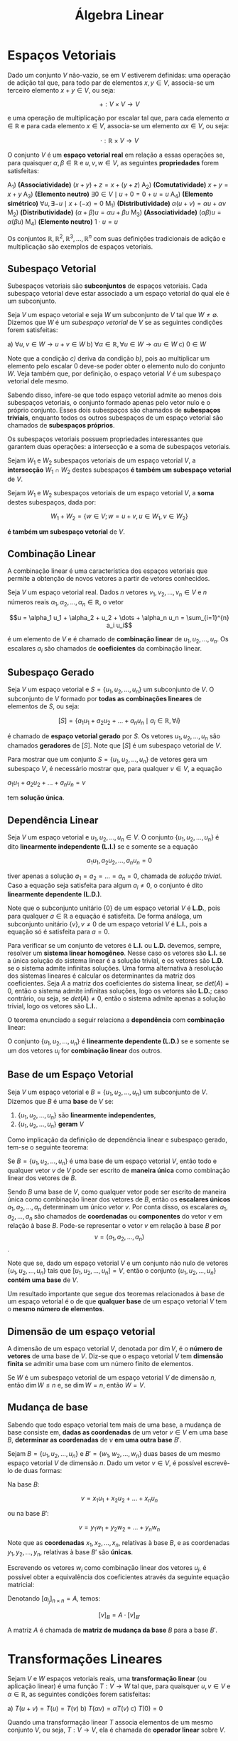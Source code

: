 #+title:Álgebra Linear

* Espaços Vetoriais
  Dado um conjunto $V$ não-vazio, se em $V$ estiverem definidas: uma operação de adição tal que, para todo par de elementos  $x, y \in V$, associa-se um terceiro elemento $x + y \in V$, ou seja:

  $$+ : V \times V \to V$$

  e uma operação de multiplicação por escalar tal que, para cada elemento $\alpha \in \mathbb{R}$ e para cada elemento $x \in V$, associa-se um elemento $\alpha x \in V$, ou seja:

  $$\cdot : \mathbb{R} \times V \to V$$

  O conjunto $V$ é um *espaço vetorial real* em relação a essas operações se, para quaisquer $\alpha, \beta \in \mathbb{R}$ e $u, v, w \in V$, as seguintes *propriedades* forem satisfeitas:

  A_1) *(Associatividade)* $(x + y) + z = x + (y + z)$
  A_2) *(Comutatividade)* $x + y = x + y$
  A_3) *(Elemento neutro)* $\exists 0 \in V \mid u + 0 = 0 + u = u$
  A_4) *(Elemento simétrico)* $\forall u, \exists -u \mid x + (-x) = 0$
  M_1) *(Distributividade)* $\alpha (u + v) = \alpha u + \alpha v$
  M_2) *(Distributividade)* $(\alpha + \beta)u = \alpha u + \beta u$
  M_3) *(Associatividade)* $(\alpha \beta)u = \alpha (\beta u)$
  M_4) *(Elemento neutro)* $1 \cdot u = u$

  Os conjuntos $\mathbb{R}, \mathbb{R}^{2}, \mathbb{R}^3, \dots , \mathbb{R}^n$ com suas definições tradicionais de adição e multiplicação são exemplos de espaços vetoriais.

** Subespaço Vetorial
Subespaços vetoriais são *subconjuntos* de espaços vetoriais. Cada subespaço vetorial deve estar associado a um espaço vetorial do qual ele é um subconjunto.

Seja $V$ um espaço vetorial e seja $W$ um subconjunto de $V$ tal que $W \neq \emptyset$. Dizemos que $W$ é um /subespaço vetorial/ de $V$ se as seguintes condições forem satisfeitas:

a) $\forall u, v \in W \to u + v \in W$
b) $\forall \alpha \in \mathbb{R}, \forall u \in W \to \alpha u \in W$
c) $0 \in W$

Note que a condição /c)/ deriva da condição /b)/, pois ao multiplicar um elemento pelo escalar 0 deve-se poder obter o elemento nulo do conjunto $W$. Veja também que, por definição, o espaço vetorial $V$ é um subespaço vetorial dele mesmo.

Sabendo disso, infere-se que todo espaço vetorial admite ao menos dois subespaços vetoriais, o conjunto formado apenas pelo vetor nulo e o próprio conjunto. Esses dois subespaços são chamados de *subespaços triviais*, enquanto todos os outros subespaços de um espaço vetorial são chamados de *subespaços próprios*.

Os subespaços vetoriais possuem propriedades interessantes que garantem duas operações: a intersecção e a soma de subespaços vetoriais.

Sejam $W_1$ e $W_2$ subespaços vetoriais de um espaço vetorial $V$, a *intersecção* $W_1 \cap W_2$ destes subespaços *é também um subespaço vetorial* de $V$.

Sejam $W_1$ e $W_2$ subespaços vetoriais de um espaço vetorial $V$, a *soma* destes subespaços, dada por:

$$ W_1 + W_2 = \{w \in V; w = u + v, u \in W_1, v \in W_2\}$$

*é também um subespaço vetorial* de $V$.

** Combinação Linear
A combinação linear é uma característica dos espaços vetoriais que permite a obtenção de novos vetores a partir de vetores conhecidos.

Seja $V$ um espaço vetorial real. Dados $n$ vetores $v_1, v_2, \dots, v_n \in V$ e $n$ números reais $\alpha_1, \alpha_2, \dots, \alpha_n \in \mathbb{R}$, o vetor

$$u = \alpha_1 u_1 + \alpha_2 + u_2 + \dots + \alpha_n u_n = \sum_{i=1}^{n} a_i u_i$$

é um elemento de $V$ e é chamado de *combinação linear* de $u_1, u_2, \dots, u_n$. Os escalares $a_i$ são chamados de *coeficientes* da combinação linear.

** Subespaço Gerado
Seja $V$ um espaço vetorial e $S = \{u_1, u_2, \dots, u_n\}$ um subconjunto de $V$. O subconjunto de $V$ formado por *todas as combinações lineares* de elementos de $S$, ou seja:

$$[S] = \{a_1 u_1 + a_2 u_2 + \dots + a_n u_n \mid a_i \in \mathbb{R}, \forall i\}$$

é chamado de *espaço vetorial gerado* por $S$. Os vetores $u_1, u_2, \dots, u_n$ são chamados *geradores* de $[S]$. Note que $[S]$ é um subespaço vetorial de $V$.

Para mostrar que um conjunto $S = \{u_1, u_2, \dots, u_n\}$ de vetores gera um subespaço $V$, é necessário mostrar que, para qualquer $v \in V$, a equação

$a_1u_1 + a_2u_2 + \dots + a_nu_n = v$

tem *solução única*.

** Dependência Linear
Seja $V$ um espaço vetorial e $u_1, u_2, \dots, u_n \in V$. O conjunto $\{u_1, u_2, \dots, u_n\}$ é dito *linearmente independente (L.I.)* se e somente se a equação

$$
a_1 u_1, a_2 u_2, \dots, a_n u_n = 0
$$

tiver apenas a solução $a_1 = a_2 = \dots = a_n = 0$, chamada de /solução trivial/. Caso a equação seja satisfeita para algum $a_i \neq 0$, o conjunto é dito *linearmente dependente (L.D.)*.

Note que o subconjunto unitário $\{0\}$ de um espaço vetorial $V$ é *L.D.*, pois para qualquer $a \in \mathbb{R}$ a equação é satisfeita. De forma análoga, um subconjunto unitário $\{v\}, v \neq 0$ de um espaço vetorial $V$ é *L.I.*, pois a equação só é satisfeita para $a=0$.

Para verificar se um conjunto de vetores é *L.I.* ou *L.D.* devemos, sempre, resolver um *sistema linear homogêneo*. Nesse caso os vetores são *L.I.* se a única solução do sistema linear é a solução trivial, e os vetores são *L.D.* se o sistema admite infinitas soluções. Uma forma alternativa à resolução dos sistemas lineares é calcular os determinantes da matriz dos coeficientes. Seja $A$ a matriz dos coeficientes do sistema linear, se $det(A) = 0$, então o sistema admite infinitas soluções, logo os vetores são *L.D.*; caso contrário, ou seja, se $det(A) \neq 0$, então o sistema admite apenas a solução trivial, logo os vetores são *L.I.*.

O teorema enunciado a seguir relaciona a *dependência* com *combinação* linear:

O conjunto $\{u_1, u_2, \dots, u_n\}$ é *linearmente dependente (L.D.)* se e somente se um dos vetores $u_i$ for *combinação linear* dos outros.

** Base de um Espaço Vetorial
Seja $V$ um espaço vetorial e $B = \{u_1, u_2, \dots, u_n\}$ um subconjunto de $V$. Dizemos que $B$ é uma *base* de $V$ se:

1. $\{u_1, u_2, \dots, u_n\}$ são *linearmente independentes*,
2. $\{u_1, u_2, \dots, u_n\}$ *geram* $V$

Como implicação da definição de dependência linear e subespaço gerado, tem-se o seguinte teorema:

Se $B=\{u_1, u_2, \dots, u_n\}$ é uma base de um espaço vetorial $V$, então todo e qualquer vetor $v$ de $V$ pode ser escrito de *maneira única* como combinação linear dos vetores de $B$.

Sendo $B$ uma base de $V$, como qualquer vetor pode ser escrito de maneira única como combinação linear dos vetores de $B$, então os *escalares únicos* $a_1, a_2, \dots, a_n$ determinam um único vetor $v$. Por conta disso, os escalares $a_1, a_2, \dots, a_n$ são chamados de *coordenadas* ou *componentes* do vetor $v$ em relação à base $B$. Pode-se representar o vetor $v$ em relação à base $B$ por  $$v = (a_1, a_2, \dots, a_n)$$.

Note que se, dado um espaço vetorial $V$ e um conjunto não nulo de vetores $\{u_1, u_2, \dots, u_n\}$ tais que $[u_1, u_2, \dots, u_n] = V$, então o conjunto $\{u_1, u_2, \dots, u_n\}$ *contém uma base* de $V$.

Um resultado importante que segue dos teoremas relacionados à base de um espaço vetorial é o de que *qualquer base* de um espaço vetorial $V$ tem o *mesmo número de elementos*.

** Dimensão de um espaço vetorial
A dimensão de um espaço vetorial $V$, denotada por $\dim V$, é o *número de vetores* de uma base de $V$. Diz-se que o espaço vetorial $V$ tem *dimensão finita* se admitir uma base com um número finito de elementos.

Se $W$ é um subespaço vetorial de um espaço vetorial $V$ de dimensão $n$, então $\dim W \leq n$ e, se $\dim W = n$, então $W = V$.

** Mudança de base
Sabendo que todo espaço vetorial tem mais de uma base, a mudança de base consiste em, *dadas as coordenadas* de um vetor $v \in V$ em uma base $B$, *determinar as coordenadas* de $v$ *em uma outra base* $B'$.

Sejam $B=\{u_1, u_2, \dots, u_n\}$ e $B'=\{w_1, w_2, \dots, w_n\}$ duas bases de um mesmo espaço vetorial $V$ de dimensão $n$. Dado um vetor $v \in V$, é possível escrevê-lo de duas formas:

Na base $B$:

$$v = x_1u_1 + x_2u_2 + \dots + x_nu_n$$

ou na base $B'$:

$$v = y_1w_1 + y_2w_2 + \dots + y_nw_n$$

Note que as *coordenadas* $x_1, x_2, \dots, x_n$, relativas à base $B$, e as coordenadas $y_1, y_2, \dots, y_n$, relativas à base $B'$ são *únicas*.

Escrevendo os vetores $w_i$ como combinação linear dos vetores $u_j$, é possível obter a equivalência dos coeficientes através da seguinte equação matricial:

\begin{gather}

  \begin{bmatrix}
  x_1 \\
  \vdots \\
  x_n
  \end{bmatrix}
 =
\begin{bmatrix}
a_{11} & \dots & a_{1n} \\
\vdots & \ddots & \vdots \\
a_{n1} & \dots & a_{nn}
\end{bmatrix}
\cdot
\begin{bmatrix}
  y_1 \\
  \vdots \\
  y_n
\end{bmatrix}

\end{gather}

Denotando $[a_{i_j}]_{n \times n} = A$, temos:

$$[v]_B = A \cdot [v]_{B'}$$

A matriz $A$ é chamada de *matriz de mudança da base* $B$ para a base $B'$.

* Transformações Lineares
Sejam $V$ e $W$ espaços vetoriais reais, uma *transformação linear* (ou aplicação linear) é uma função $T: V \to W$ tal que, para quaisquer $u, v \in V$ e $\alpha \in \mathbb{R}$, as seguintes condições forem satisfeitas:

a) $T(u+v) = T(u) = T(v)$
b) $T(\alpha v) = \alpha T(v)$
c) $T(0) = 0$

Quando uma transformação linear $T$ associa elementos de um mesmo conjunto $V$, ou seja, $T: V \to V$, ela é chamada de *operador linear* sobre $V$.
